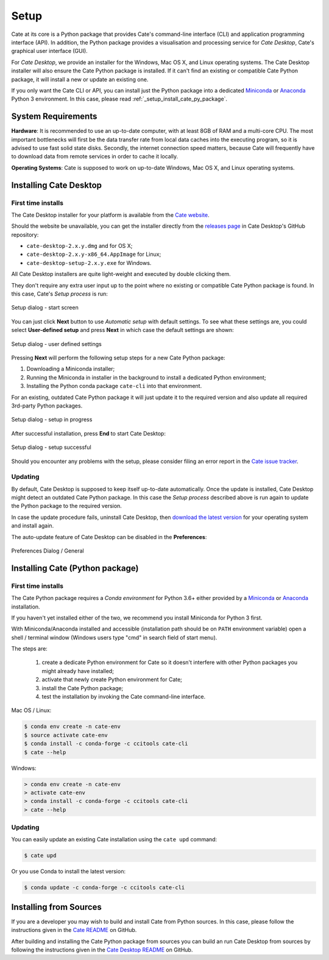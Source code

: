 =====
Setup
=====

Cate at its core is a Python package that provides Cate's command-line interface (CLI) and
application programming interface (API). In addition, the Python package provides a visualisation and
processing service for *Cate Desktop*, Cate's graphical user interface (GUI).

For *Cate Desktop*, we provide an installer for the Windows, Mac OS X, and Linux operating systems.
The Cate Desktop installer will also ensure the Cate Python package is installed. If it can't find an existing
or compatible Cate Python package, it will install a new or update an existing one.

If you only want the Cate CLI or API, you can install just the Python package into a dedicated
`Miniconda <https://conda.io/miniconda.html>`_ or `Anaconda <https://www.anaconda.com/download/>`_ Python 3
environment. In this case, please read :ref:`_setup_install_cate_py_package`.

System Requirements
===================

**Hardware**: It is recommended to use an up-to-date computer, with at least 8GB of RAM and a multi-core CPU.
The most important bottlenecks will first be the data transfer rate from local data caches into the
executing program, so it is advised to use fast solid state disks. Secondly, the internet connection
speed matters, because Cate will frequently have to download data from remote services
in order to cache it locally.

**Operating Systems**: Cate is supposed to work on up-to-date Windows, Mac OS X, and Linux operating systems.


.. _setup_install_cate_desktop:

Installing Cate Desktop
=======================


First time installs
-------------------

The Cate Desktop installer for your platform is available from the `Cate website <https://climatetoolbox.io/>`_.

Should the website be unavailable, you can get the installer directly from
the `releases page <https://github.com/CCI-Tools/cate-desktop/releases>`_ in Cate Desktop's GitHub repository:

* ``cate-desktop-2.x.y.dmg`` and for OS X;
* ``cate-desktop-2.x.y-x86_64.AppImage`` for Linux;
* ``cate-desktop-setup-2.x.y.exe`` for Windows.

All Cate Desktop installers are quite light-weight and executed by double clicking them.

They don't require any extra user input up to the point where no existing or compatible Cate Python package is found.
In this case, Cate's *Setup process* is run:

.. figure:: ../_static/figures/user_manual/gui_setup_screen_1.png
   :scale: 100 %
   :align: center

   Setup dialog - start screen

You can just click **Next** button to use *Automatic setup* with default settings.
To see what these settings are, you could select **User-defined setup** and press **Next** in which case the
default settings are shown:

.. figure:: ../_static/figures/user_manual/gui_setup_screen_2.png
   :scale: 100 %
   :align: center

   Setup dialog - user defined settings


Pressing **Next** will perform the following setup steps for a new Cate Python package:

1. Downloading a Miniconda installer;
2. Running the Miniconda in installer in the background to install a dedicated Python environment;
3. Installing the Python conda package ``cate-cli`` into that environment.

For an existing, outdated Cate Python package it will just update it to the required version and also update all
required 3rd-party Python packages.

.. figure:: ../_static/figures/user_manual/gui_setup_screen_3.png
   :scale: 100 %
   :align: center

   Setup dialog - setup in progress


After successful installation, press **End** to start Cate Desktop:

.. figure:: ../_static/figures/user_manual/gui_setup_screen_4.png
   :scale: 100 %
   :align: center

   Setup dialog - setup successful

Should you encounter any problems with the setup, please consider filing an error report in the
`Cate issue tracker <https://github.com/CCI-Tools/cate/issues>`_.


Updating
--------

By default, Cate Desktop is supposed to keep itself up-to-date automatically. Once the update is installed,
Cate Desktop might detect an outdated Cate Python package. In this case the *Setup process*
described above is run again to update the Python package to the required version.

In case the update procedure fails,
uninstall Cate Desktop, then `download the latest version <https://github.com/CCI-Tools/cate-desktop/releases>`_
for your operating system and install again.

The auto-update feature of Cate Desktop can be disabled in the **Preferences**:

.. figure:: ../_static/figures/user_manual/gui_dialog_preferences.png
   :scale: 100 %
   :align: center

   Preferences Dialog / General


.. _setup_install_cate_py_package:

Installing Cate (Python package)
================================

First time installs
-------------------

The Cate Python package requires a *Conda environment* for Python 3.6+ either provided by a
`Miniconda <https://conda.io/miniconda.html>`_ or `Anaconda <https://www.anaconda.com/download/>`_ installation.

If you haven't yet installed either of the two, we recommend you install Miniconda for Python 3 first.

With Miniconda/Anaconda installed and accessible (installation path should be on ``PATH`` environment variable)
open a shell / terminal window (Windows users type "cmd" in search field of start menu).

The steps are:

    1. create a dedicate Python environment for Cate so it doesn't interfere with other Python packages you
       might already have installed;
    2. activate that newly create Python environment for Cate;
    3. install the Cate Python package;
    4. test the installation by invoking the Cate command-line interface.

Mac OS / Linux:

.. code-block:: console

    $ conda env create -n cate-env
    $ source activate cate-env
    $ conda install -c conda-forge -c ccitools cate-cli
    $ cate --help

Windows:

.. code-block:: console

    > conda env create -n cate-env
    > activate cate-env
    > conda install -c conda-forge -c ccitools cate-cli
    > cate --help


Updating
--------

You can easily update an existing Cate installation using the ``cate upd`` command:

.. code-block:: console

    $ cate upd

Or you use Conda to install the latest version:

.. code-block:: console

    $ conda update -c conda-forge -c ccitools cate-cli


Installing from Sources
=======================

If you are a developer you may wish to build and install Cate from Python sources.
In this case, please follow the instructions given in the
`Cate README <https://github.com/CCI-Tools/cate/blob/master/README.md>`_ on GitHub.

After building and installing the Cate Python package from sources you can build an run
Cate Desktop from sources by following the instructions given in the
`Cate Desktop README <https://github.com/CCI-Tools/cate-desktop/blob/master/README.md>`_ on GitHub.
